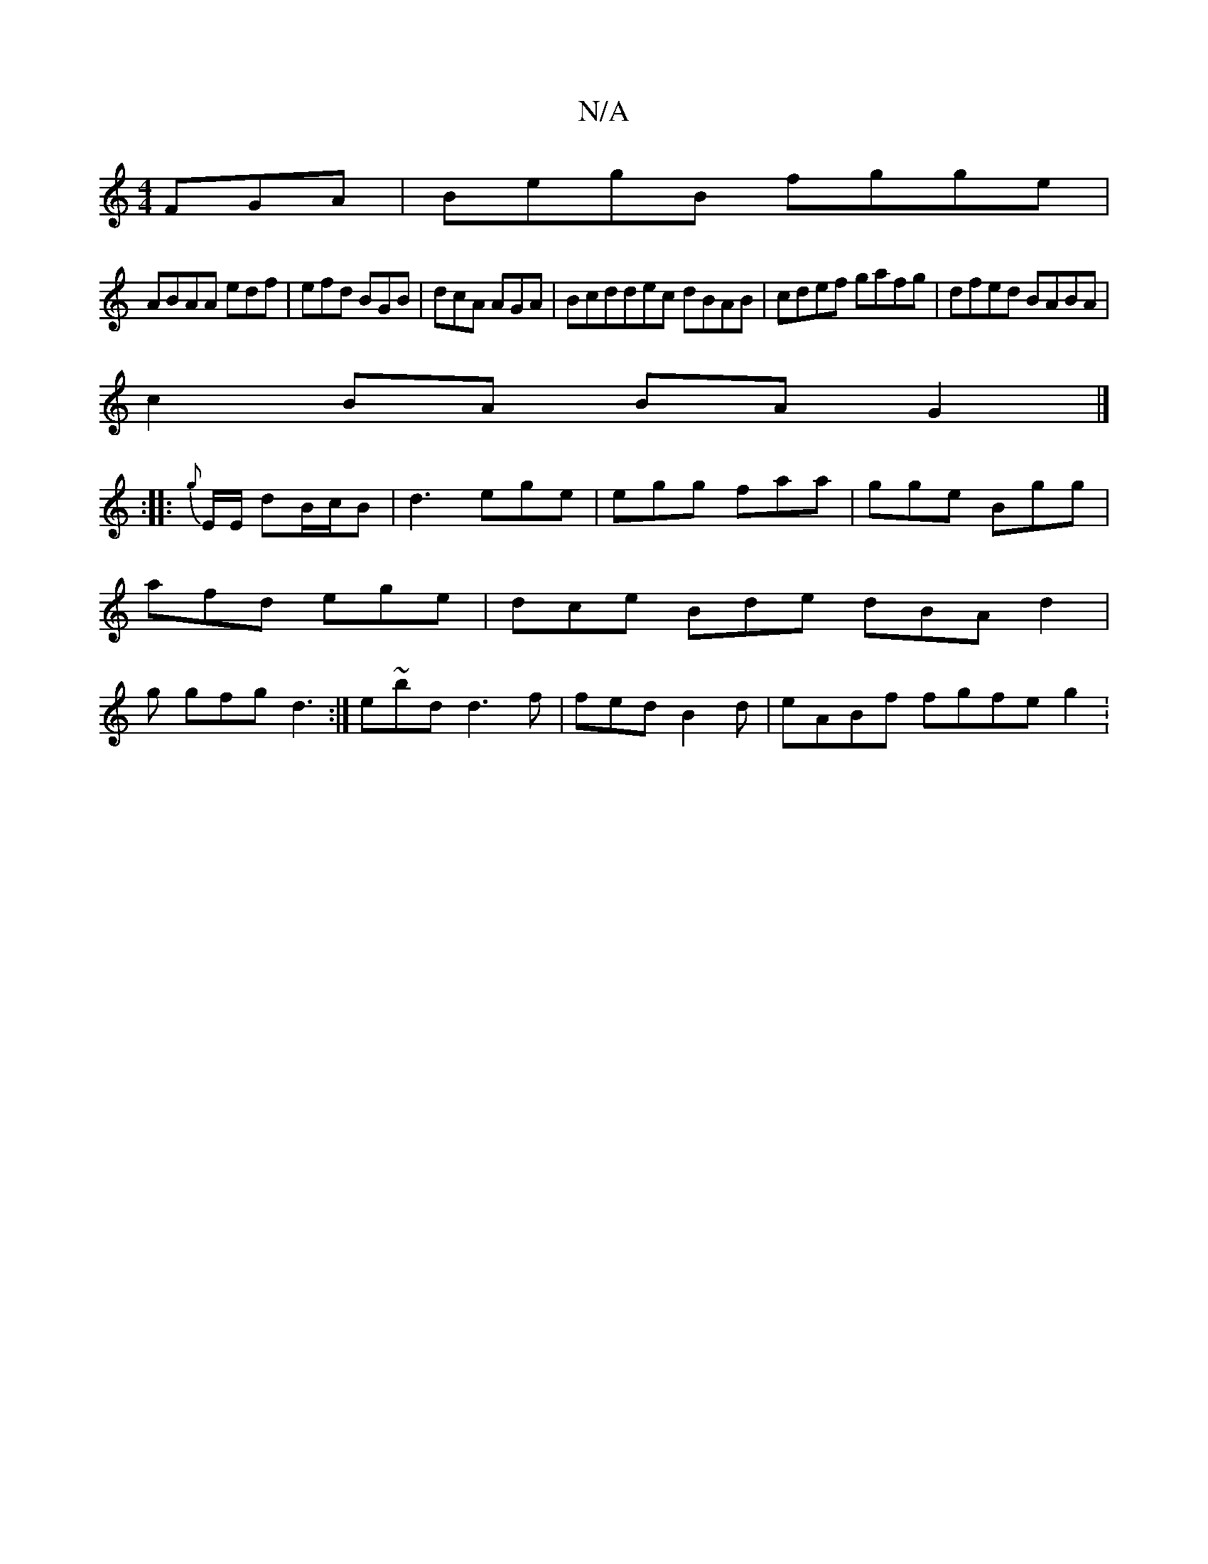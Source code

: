 X:1
T:N/A
M:4/4
R:N/A
K:Cmajor
 FGA|BegB fgge|
ABAA edf|efd BGB|dcA AGA | Bcddec dBAB|cdef gafg|dfed BABA|
c2 BA BA G2 |]
:|:{g}E/2E/ dB/c/B | d3 ege|egg faa|gge Bgg|afd ege|dce Bde dBA d2|g gfg d3:|e~bd d3 f|fed B2d| eABf fgfe g2: